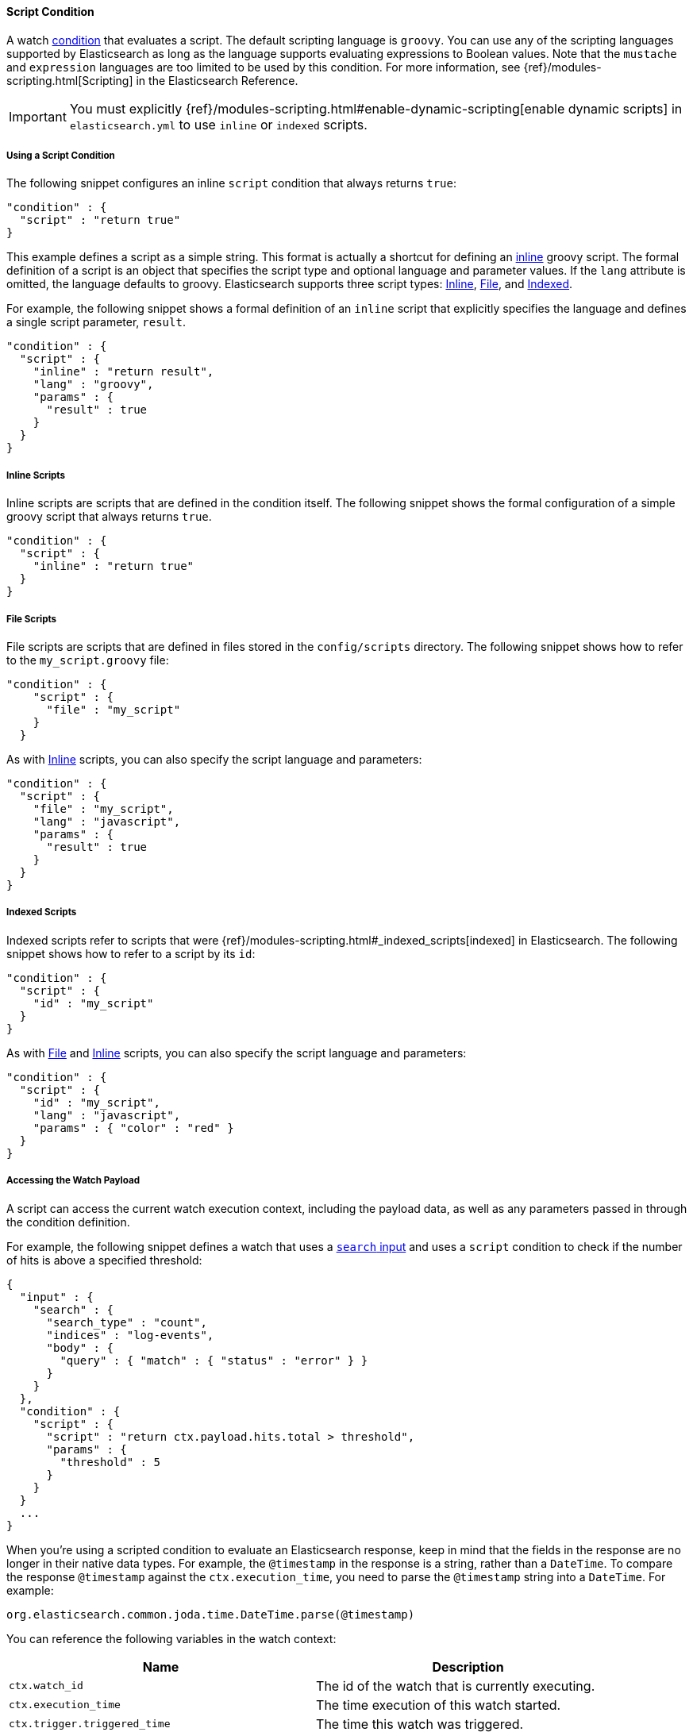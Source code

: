 [[condition-script]]
==== Script Condition

A watch <<condition, condition>> that evaluates a script. The default scripting language is 
`groovy`. You can use any of the scripting languages supported by Elasticsearch as long as the 
language supports evaluating expressions to Boolean values. Note that the `mustache` and 
`expression` languages are too limited to be used by this condition. For more information, 
see {ref}/modules-scripting.html[Scripting] in the Elasticsearch Reference.

IMPORTANT:  You must explicitly {ref}/modules-scripting.html#enable-dynamic-scripting[enable 
            dynamic scripts] in `elasticsearch.yml` to use `inline` or `indexed` scripts. 

===== Using a Script Condition

The following snippet configures an inline `script` condition that always returns `true`:

[source,json]
--------------------------------------------------
"condition" : {
  "script" : "return true"
}
--------------------------------------------------

This example defines a script as a simple string. This format is actually a shortcut for defining an
<<condition-script-inline, inline>> groovy script. The formal definition of a script is an object
that specifies the script type and optional language and parameter values. If the `lang` attribute
is omitted, the language defaults to groovy. Elasticsearch supports three script types: 
<<condition-script-inline, Inline>>, <<condition-script-file, File>>, and 
<<condition-script-indexed, Indexed>>. 

For example, the following snippet shows a formal definition of an `inline` script that explicitly 
specifies the language and defines a single script parameter, `result`. 

[source,json]
--------------------------------------------------
"condition" : {
  "script" : {
    "inline" : "return result",
    "lang" : "groovy",
    "params" : {
      "result" : true
    }
  }
}
--------------------------------------------------

[[condition-script-inline]]
===== Inline Scripts

Inline scripts are scripts that are defined in the condition itself. The following snippet shows the
formal configuration of a simple groovy script that always returns `true`. 

[source,json]
--------------------------------------------------
"condition" : {
  "script" : {
    "inline" : "return true"
  }
}
--------------------------------------------------

[[condition-script-file]]
===== File Scripts

File scripts are scripts that are defined in files stored in the `config/scripts` directory. The 
following snippet shows how to refer to the `my_script.groovy` file:

[source,json]
--------------------------------------------------
"condition" : {
    "script" : {
      "file" : "my_script"
    }
  }
--------------------------------------------------

As with <<condition-script-inline, Inline>> scripts, you can also specify the script language and 
parameters:

[source,json]
--------------------------------------------------
"condition" : {
  "script" : {
    "file" : "my_script",
    "lang" : "javascript",
    "params" : {
      "result" : true
    }
  }
}
--------------------------------------------------

[[condition-script-indexed]]
===== Indexed Scripts

Indexed scripts refer to scripts that were {ref}/modules-scripting.html#_indexed_scripts[indexed] 
in Elasticsearch. The following snippet shows how to refer to a script by its `id`:

[source,json]
--------------------------------------------------
"condition" : {
  "script" : {
    "id" : "my_script"
  }
}
--------------------------------------------------

As with <<condition-script-file, File>> and <<condition-script-inline, Inline>> scripts, you can 
also specify the script language and parameters:

[source,json]
--------------------------------------------------
"condition" : {
  "script" : {
    "id" : "my_script",
    "lang" : "javascript",
    "params" : { "color" : "red" }
  }
}
--------------------------------------------------

[[accessing-watch-payload]]
===== Accessing the Watch Payload

A script can access the current watch execution context, including the payload data, as well as 
any parameters passed in through the condition definition.

For example, the following snippet defines a watch that uses a <<input-search, `search` input>> 
and uses a `script` condition to check if the number of hits is above a specified threshold:

[source,json]
--------------------------------------------------
{
  "input" : {
    "search" : {
      "search_type" : "count",
      "indices" : "log-events",
      "body" : {
        "query" : { "match" : { "status" : "error" } }
      }
    }
  },
  "condition" : {
    "script" : {
      "script" : "return ctx.payload.hits.total > threshold",
      "params" : {
        "threshold" : 5
      }
    }
  }
  ...
}
--------------------------------------------------

When you're using a scripted condition to evaluate an Elasticsearch response, keep in mind that 
the fields in the response are no longer in their native data types. For example, the  
`@timestamp` in the response is a string, rather than a `DateTime`. To compare the response
`@timestamp` against the `ctx.execution_time`, you need to parse the `@timestamp` string into 
a `DateTime`. For example:

[source,json]
--------------------------------------------------
org.elasticsearch.common.joda.time.DateTime.parse(@timestamp)
--------------------------------------------------

You can reference the following variables in the watch context:

[options="header"]
|======
| Name                                  | Description
| `ctx.watch_id`                        | The id of the watch that is currently executing.
| `ctx.execution_time`                  | The time execution of this watch started.
| `ctx.trigger.triggered_time`          | The time this watch was triggered.
| `ctx.trigger.scheduled_time`          | The time this watch was supposed to be triggered.
| `ctx.metadata.*`                      | Any metadata associated with the watch.
| `ctx.payload.*`                       | The payload data loaded by the watch's input.
|======
